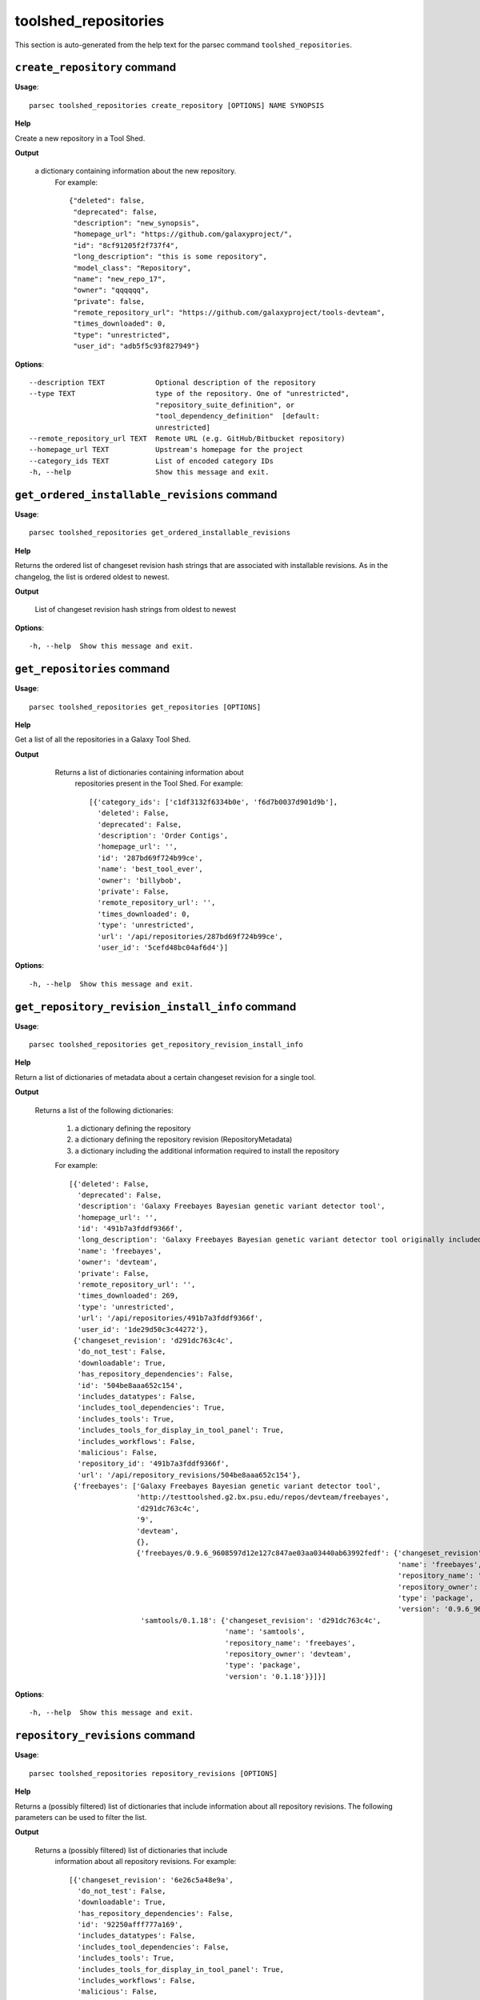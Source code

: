 toolshed_repositories
=====================

This section is auto-generated from the help text for the parsec command
``toolshed_repositories``.


``create_repository`` command
-----------------------------

**Usage**::

    parsec toolshed_repositories create_repository [OPTIONS] NAME SYNOPSIS

**Help**

Create a new repository in a Tool Shed.


**Output**


    a dictionary containing information about the new repository.
     For example::

       {"deleted": false,
        "deprecated": false,
        "description": "new_synopsis",
        "homepage_url": "https://github.com/galaxyproject/",
        "id": "8cf91205f2f737f4",
        "long_description": "this is some repository",
        "model_class": "Repository",
        "name": "new_repo_17",
        "owner": "qqqqqq",
        "private": false,
        "remote_repository_url": "https://github.com/galaxyproject/tools-devteam",
        "times_downloaded": 0,
        "type": "unrestricted",
        "user_id": "adb5f5c93f827949"}

**Options**::


      --description TEXT            Optional description of the repository
      --type TEXT                   type of the repository. One of "unrestricted",
                                    "repository_suite_definition", or
                                    "tool_dependency_definition"  [default:
                                    unrestricted]
      --remote_repository_url TEXT  Remote URL (e.g. GitHub/Bitbucket repository)
      --homepage_url TEXT           Upstream's homepage for the project
      --category_ids TEXT           List of encoded category IDs
      -h, --help                    Show this message and exit.


``get_ordered_installable_revisions`` command
---------------------------------------------

**Usage**::

    parsec toolshed_repositories get_ordered_installable_revisions 

**Help**

Returns the ordered list of changeset revision hash strings that are associated with installable revisions. As in the changelog, the list is ordered oldest to newest.


**Output**


    List of changeset revision hash strings from oldest to newest

**Options**::


      -h, --help  Show this message and exit.


``get_repositories`` command
----------------------------

**Usage**::

    parsec toolshed_repositories get_repositories [OPTIONS]

**Help**

Get a list of all the repositories in a Galaxy Tool Shed.


**Output**


    Returns a list of dictionaries containing information about
     repositories present in the Tool Shed.
     For example::

       [{'category_ids': ['c1df3132f6334b0e', 'f6d7b0037d901d9b'],
         'deleted': False,
         'deprecated': False,
         'description': 'Order Contigs',
         'homepage_url': '',
         'id': '287bd69f724b99ce',
         'name': 'best_tool_ever',
         'owner': 'billybob',
         'private': False,
         'remote_repository_url': '',
         'times_downloaded': 0,
         'type': 'unrestricted',
         'url': '/api/repositories/287bd69f724b99ce',
         'user_id': '5cefd48bc04af6d4'}]

   .. versionchanged:: 0.4.1
     Changed method name from ``get_tools`` to ``get_repositories`` to
     better align with the Tool Shed concepts.

**Options**::


      -h, --help  Show this message and exit.


``get_repository_revision_install_info`` command
------------------------------------------------

**Usage**::

    parsec toolshed_repositories get_repository_revision_install_info 

**Help**

Return a list of dictionaries of metadata about a certain changeset revision for a single tool.


**Output**


    Returns a list of the following dictionaries:

     #. a dictionary defining the repository
     #. a dictionary defining the repository revision (RepositoryMetadata)
     #. a dictionary including the additional information required to
        install the repository

     For example::

       [{'deleted': False,
         'deprecated': False,
         'description': 'Galaxy Freebayes Bayesian genetic variant detector tool',
         'homepage_url': '',
         'id': '491b7a3fddf9366f',
         'long_description': 'Galaxy Freebayes Bayesian genetic variant detector tool originally included in the Galaxy code distribution but migrated to the tool shed.',
         'name': 'freebayes',
         'owner': 'devteam',
         'private': False,
         'remote_repository_url': '',
         'times_downloaded': 269,
         'type': 'unrestricted',
         'url': '/api/repositories/491b7a3fddf9366f',
         'user_id': '1de29d50c3c44272'},
        {'changeset_revision': 'd291dc763c4c',
         'do_not_test': False,
         'downloadable': True,
         'has_repository_dependencies': False,
         'id': '504be8aaa652c154',
         'includes_datatypes': False,
         'includes_tool_dependencies': True,
         'includes_tools': True,
         'includes_tools_for_display_in_tool_panel': True,
         'includes_workflows': False,
         'malicious': False,
         'repository_id': '491b7a3fddf9366f',
         'url': '/api/repository_revisions/504be8aaa652c154'},
        {'freebayes': ['Galaxy Freebayes Bayesian genetic variant detector tool',
                       'http://testtoolshed.g2.bx.psu.edu/repos/devteam/freebayes',
                       'd291dc763c4c',
                       '9',
                       'devteam',
                       {},
                       {'freebayes/0.9.6_9608597d12e127c847ae03aa03440ab63992fedf': {'changeset_revision': 'd291dc763c4c',
                                                                                     'name': 'freebayes',
                                                                                     'repository_name': 'freebayes',
                                                                                     'repository_owner': 'devteam',
                                                                                     'type': 'package',
                                                                                     'version': '0.9.6_9608597d12e127c847ae03aa03440ab63992fedf'},
                        'samtools/0.1.18': {'changeset_revision': 'd291dc763c4c',
                                            'name': 'samtools',
                                            'repository_name': 'freebayes',
                                            'repository_owner': 'devteam',
                                            'type': 'package',
                                            'version': '0.1.18'}}]}]

**Options**::


      -h, --help  Show this message and exit.


``repository_revisions`` command
--------------------------------

**Usage**::

    parsec toolshed_repositories repository_revisions [OPTIONS]

**Help**

Returns a (possibly filtered) list of dictionaries that include information about all repository revisions. The following parameters can be used to filter the list.


**Output**


    Returns a (possibly filtered) list of dictionaries that include
     information about all repository revisions.
     For example::

       [{'changeset_revision': '6e26c5a48e9a',
         'do_not_test': False,
         'downloadable': True,
         'has_repository_dependencies': False,
         'id': '92250afff777a169',
         'includes_datatypes': False,
         'includes_tool_dependencies': False,
         'includes_tools': True,
         'includes_tools_for_display_in_tool_panel': True,
         'includes_workflows': False,
         'malicious': False,
         'missing_test_components': False,
         'repository_id': '78f2604ff5e65707',
         'test_install_error': False,
         'time_last_tested': None,
         'tools_functionally_correct': False,
         'url': '/api/repository_revisions/92250afff777a169'},
        {'changeset_revision': '15a54fa11ad7',
         'do_not_test': False,
         'downloadable': True,
         'has_repository_dependencies': False,
         'id': 'd3823c748ae2205d',
         'includes_datatypes': False,
         'includes_tool_dependencies': False,
         'includes_tools': True,
         'includes_tools_for_display_in_tool_panel': True,
         'includes_workflows': False,
         'malicious': False,
         'missing_test_components': False,
         'repository_id': 'f9662009da7bfce0',
         'test_install_error': False,
         'time_last_tested': None,
         'tools_functionally_correct': False,
         'url': '/api/repository_revisions/d3823c748ae2205d'}]

**Options**::


      --downloadable                  Can the tool be downloaded
      --malicious TEXT
      --tools_functionally_correct TEXT
      --missing_test_components TEXT
      --do_not_test TEXT
      --includes_tools TEXT
      --test_install_error TEXT
      --skip_tool_test TEXT
      -h, --help                      Show this message and exit.


``search_repositories`` command
-------------------------------

**Usage**::

    parsec toolshed_repositories search_repositories [OPTIONS] Q

**Help**

Search for repositories in a Galaxy Tool Shed.


**Output**


    dictionary containing search hits as well as metadata for the
     search.
     For example::

       {'hits': [{'matched_terms': [],
                  'repository': {'approved': 'no',
                                 'description': 'Convert export file to fastq',
                                 'full_last_updated': '2015-01-18 09:48 AM',
                                 'homepage_url': '',
                                 'id': 'bdfa208f0cf6504e',
                                 'last_updated': 'less than a year',
                                 'long_description': 'This is a simple too to convert Solexas Export files to FASTQ files.',
                                 'name': 'export_to_fastq',
                                 'remote_repository_url': '',
                                 'repo_owner_username': 'louise',
                                 'times_downloaded': 164},
                  'score': 4.92},
                 {'matched_terms': [],
                  'repository': {'approved': 'no',
                                 'description': 'Convert BAM file to fastq',
                                 'full_last_updated': '2015-04-07 11:57 AM',
                                 'homepage_url': '',
                                 'id': '175812cd7caaf439',
                                 'last_updated': 'less than a month',
                                 'long_description': 'Use Picards SamToFastq to convert a BAM file to fastq. Useful for storing reads as BAM in Galaxy and converting to fastq when needed for analysis.',
                                 'name': 'bam_to_fastq',
                                 'remote_repository_url': '',
                                 'repo_owner_username': 'brad-chapman',
                                 'times_downloaded': 138},
                  'score': 4.14}],
        'hostname': 'https://testtoolshed.g2.bx.psu.edu/',
        'page': '1',
        'page_size': '2',
        'total_results': '64'}

**Options**::


      --page INTEGER       page requested  [default: 1]
      --page_size INTEGER  page size requested  [default: 10]
      -h, --help           Show this message and exit.


``show_repository`` command
---------------------------

**Usage**::

    parsec toolshed_repositories show_repository [OPTIONS] TOOLSHED_ID

**Help**

Display information of a repository from Tool Shed


**Output**


    Information about the tool.
     For example::

       {'category_ids': ['c1df3132f6334b0e', 'f6d7b0037d901d9b'],
        'deleted': False,
        'deprecated': False,
        'description': 'Order Contigs',
        'homepage_url': '',
        'id': '287bd69f724b99ce',
        'long_description': '',
        'name': 'best_tool_ever',
        'owner': 'billybob',
        'private': False,
        'remote_repository_url': '',
        'times_downloaded': 0,
        'type': 'unrestricted',
        'url': '/api/repositories/287bd69f724b99ce',
        'user_id': '5cefd48bc04af6d4'}

   .. versionchanged:: 0.4.1
     Changed method name from ``show_tool`` to ``show_repository`` to
     better align with the Tool Shed concepts.

**Options**::


      -h, --help  Show this message and exit.


``show_repository_revision`` command
------------------------------------

**Usage**::

    parsec toolshed_repositories show_repository_revision 

**Help**

Returns a dictionary that includes information about a specified repository revision.


**Output**


    Returns a dictionary that includes information about a
     specified repository revision.
     For example::

       {'changeset_revision': '7602de1e7f32',
        'do_not_test': False,
        'downloadable': True,
        'has_repository_dependencies': False,
        'id': '504be8aaa652c154',
        'includes_datatypes': False,
        'includes_tool_dependencies': False,
        'includes_tools': True,
        'includes_tools_for_display_in_tool_panel': True,
        'includes_workflows': False,
        'malicious': False,
        'missing_test_components': True,
        'repository_id': '491b7a3fddf9366f',
        'test_install_error': False,
        'time_last_tested': None,
        'tool_test_results': {'missing_test_components': []},
        'tools_functionally_correct': False,
        'url': '/api/repository_revisions/504be8aaa652c154'}

**Options**::


      -h, --help  Show this message and exit.


``update_repository`` command
-----------------------------

**Usage**::

    parsec toolshed_repositories update_repository [OPTIONS] ID TAR_BALL_PATH

**Help**

Update the contents of a Tool Shed repository with specified tar ball.


**Output**


    Returns a dictionary that includes repository content warnings.
     Most valid uploads will result in no such warning and an exception
     will be raised generally if there are problems.
     For example a successful upload will look like::

       {'content_alert': '',
        'message': ''}

   .. versionadded:: 0.5.2

**Options**::


      --commit_message TEXT  Commit message used for the underlying Mercurial
                             repository backing Tool Shed repository.
      -h, --help             Show this message and exit.

